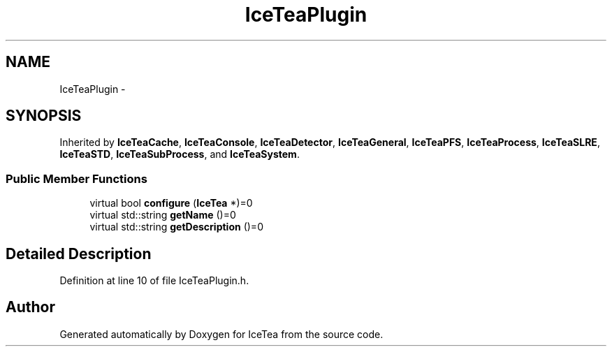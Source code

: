 .TH "IceTeaPlugin" 3 "Sat Mar 26 2016" "IceTea" \" -*- nroff -*-
.ad l
.nh
.SH NAME
IceTeaPlugin \- 
.SH SYNOPSIS
.br
.PP
.PP
Inherited by \fBIceTeaCache\fP, \fBIceTeaConsole\fP, \fBIceTeaDetector\fP, \fBIceTeaGeneral\fP, \fBIceTeaPFS\fP, \fBIceTeaProcess\fP, \fBIceTeaSLRE\fP, \fBIceTeaSTD\fP, \fBIceTeaSubProcess\fP, and \fBIceTeaSystem\fP\&.
.SS "Public Member Functions"

.in +1c
.ti -1c
.RI "virtual bool \fBconfigure\fP (\fBIceTea\fP *)=0"
.br
.ti -1c
.RI "virtual std::string \fBgetName\fP ()=0"
.br
.ti -1c
.RI "virtual std::string \fBgetDescription\fP ()=0"
.br
.in -1c
.SH "Detailed Description"
.PP 
Definition at line 10 of file IceTeaPlugin\&.h\&.

.SH "Author"
.PP 
Generated automatically by Doxygen for IceTea from the source code\&.
